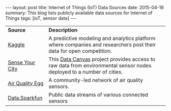 #+BEGIN_HTML
---
layout: post
title: Internet of Things (IoT) Data Sources
date: 2015-04-18
summary: This blog lists publicly available data sources for Internet of Things
tags: [ioT, sensor data]
---
#+END_HTML

| *Source*        | *Description*                                                                                                        |
| [[http://www.kaggle.com/competitions][Kaggle]]          | A predictive modeling and analytics platform where companies and researchers post their data for open competition.   |
| [[http://map.datacanvas.org/][Sense Your City]] | This [[http://datacanvas.org/][Data Canvas]] project provides access to raw data from environmental sensor nodes deployed to a number of cities. |
| [[http://airqualityegg.com/][Air Quality Egg]] | A community-led network of air quality sensors.                                                                      |
| [[https://data.sparkfun.com/streams/][Data.Sparkfun]]   | Public data streams of various connected sensors                                                                     |


